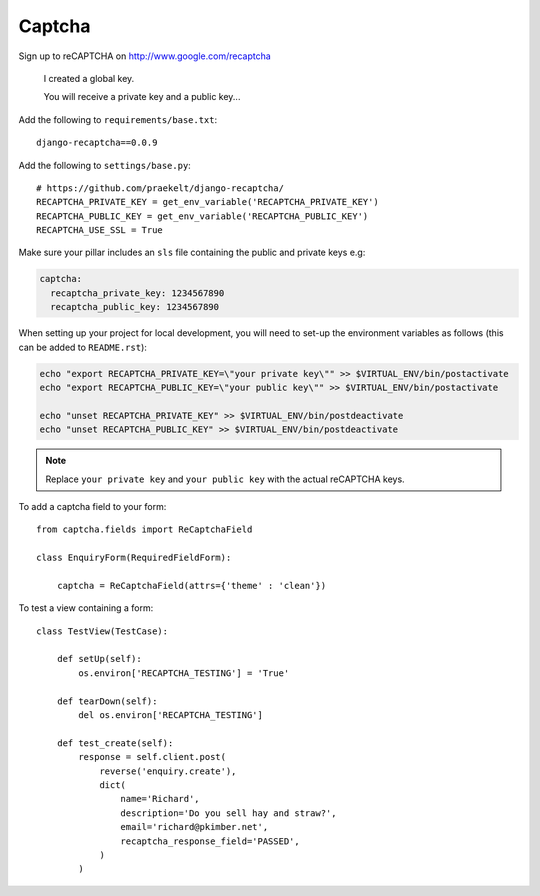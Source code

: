 Captcha
*******

.. highlight:: python

Sign up to reCAPTCHA on http://www.google.com/recaptcha

  I created a global key.

  You will receive a private key and a public key...

Add the following to ``requirements/base.txt``::

  django-recaptcha==0.0.9

Add the following to ``settings/base.py``::

  # https://github.com/praekelt/django-recaptcha/
  RECAPTCHA_PRIVATE_KEY = get_env_variable('RECAPTCHA_PRIVATE_KEY')
  RECAPTCHA_PUBLIC_KEY = get_env_variable('RECAPTCHA_PUBLIC_KEY')
  RECAPTCHA_USE_SSL = True

Make sure your pillar includes an ``sls`` file containing the public and
private keys e.g:

.. code-block:: yaml

  captcha:
    recaptcha_private_key: 1234567890
    recaptcha_public_key: 1234567890

When setting up your project for local development, you will need to set-up the
environment variables as follows (this can be added to ``README.rst``):

.. code-block:: bash

  echo "export RECAPTCHA_PRIVATE_KEY=\"your private key\"" >> $VIRTUAL_ENV/bin/postactivate
  echo "export RECAPTCHA_PUBLIC_KEY=\"your public key\"" >> $VIRTUAL_ENV/bin/postactivate

  echo "unset RECAPTCHA_PRIVATE_KEY" >> $VIRTUAL_ENV/bin/postdeactivate
  echo "unset RECAPTCHA_PUBLIC_KEY" >> $VIRTUAL_ENV/bin/postdeactivate

.. note:: Replace ``your private key`` and ``your public key`` with the actual
          reCAPTCHA keys.

To add a captcha field to your form::

  from captcha.fields import ReCaptchaField

  class EnquiryForm(RequiredFieldForm):

      captcha = ReCaptchaField(attrs={'theme' : 'clean'})

To test a view containing a form::

  class TestView(TestCase):

      def setUp(self):
          os.environ['RECAPTCHA_TESTING'] = 'True'

      def tearDown(self):
          del os.environ['RECAPTCHA_TESTING']

      def test_create(self):
          response = self.client.post(
              reverse('enquiry.create'),
              dict(
                  name='Richard',
                  description='Do you sell hay and straw?',
                  email='richard@pkimber.net',
                  recaptcha_response_field='PASSED',
              )
          )
